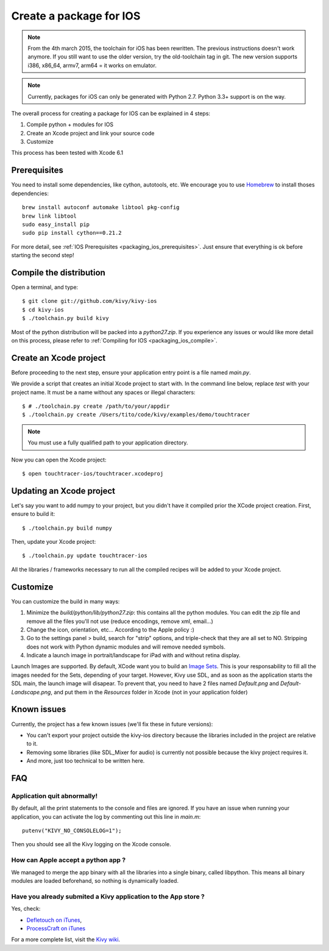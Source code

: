 .. _packaging_ios:

Create a package for IOS
========================

.. versionadded:: 1.2.0

.. note::

    From the 4th march 2015, the toolchain for iOS has been rewritten. The
    previous instructions doesn't work anymore. If you still want to use the
    older version, try the old-toolchain tag in git.
    The new version supports i386, x86_64, armv7, arm64 = it works on emulator.

.. note::

    Currently, packages for iOS can only be generated with Python 2.7. Python
    3.3+ support is on the way.

The overall process for creating a package for IOS can be explained in 4 steps:

#. Compile python + modules for IOS
#. Create an Xcode project and link your source code
#. Customize

This process has been tested with Xcode 6.1

Prerequisites
-------------

You need to install some dependencies, like cython, autotools, etc. We
encourage you to use `Homebrew <http://mxcl.github.com/homebrew/>`_ to install
thoses dependencies::

    brew install autoconf automake libtool pkg-config
    brew link libtool
    sudo easy_install pip
    sudo pip install cython==0.21.2

For more detail, see :ref:`IOS Prerequisites <packaging_ios_prerequisites>`.
Just ensure that everything is ok before starting the second step!

.. _Compile the distribution:

Compile the distribution
------------------------

Open a terminal, and type::

    $ git clone git://github.com/kivy/kivy-ios
    $ cd kivy-ios
    $ ./toolchain.py build kivy

Most of the python distribution will be packed into a `python27.zip`. If you
experience any issues or would like more detail on this process, please refer
to :ref:`Compiling for IOS <packaging_ios_compile>`.

.. _Create an Xcode project:

Create an Xcode project
-----------------------

Before proceeding to the next step, ensure your application entry point is a file
named `main.py`.

We provide a script that creates an initial Xcode project to start with. In the
command line below, replace `test` with your project name. It must be a
name without any spaces or illegal characters::

    $ # ./toolchain.py create /path/to/your/appdir
    $ ./toolchain.py create /Users/tito/code/kivy/examples/demo/touchtracer

.. Note::
    You must use a fully qualified path to your application directory.

Now you can open the Xcode project::

    $ open touchtracer-ios/touchtracer.xcodeproj

Updating an Xcode project
-------------------------

Let's say you want to add numpy to your project, but you didn't have it compiled
prior the XCode project creation. First, ensure to build it::

    $ ./toolchain.py build numpy

Then, update your Xcode project::

    $ ./toolchain.py update touchtracer-ios

All the libraries / frameworks necessary to run all the compiled recipes will be
added to your Xcode project.

.. _Customize:

Customize
---------

You can customize the build in many ways:

#. Minimize the `build/python/lib/python27.zip`: this contains all the python
   modules. You can edit the zip file and remove all the files you'll not use
   (reduce encodings, remove xml, email...)
#. Change the icon, orientation, etc... According to the Apple policy :)
#. Go to the settings panel > build, search for "strip" options, and
   triple-check that they are all set to NO. Stripping does not work with
   Python dynamic modules and will remove needed symbols.
#. Indicate a launch image in portrait/landscape for iPad with and without
   retina display.

Launch Images are supported. By default, XCode want you to build an `Image Sets
<https://developer.apple.com/library/ios/recipes/xcode_help-image_catalog-1.0/Recipe.html>`_.
This is your responsability to fill all the images needed for the Sets,
depending of your target. However, Kivy use SDL, and as soon as the application
starts the SDL main, the launch image will disapear. To prevent that, you need
to have 2 files named `Default.png` and `Default-Landscape.png`, and put them
in the `Resources` folder in Xcode (not in your application folder)


.. _Known issues:

Known issues
------------

Currently, the project has a few known issues (we'll fix these in future
versions):

- You can't export your project outside the kivy-ios directory because the
  libraries included in the project are relative to it.

- Removing some libraries (like SDL_Mixer for audio) is currently not
  possible because the kivy project requires it.

- And more, just too technical to be written here.

.. _ios_packaging_faq:

FAQ
---

Application quit abnormally!
~~~~~~~~~~~~~~~~~~~~~~~~~~~~

By default, all the print statements to the console and files are ignored. If
you have an issue when running your application, you can activate the log by
commenting out this line in `main.m`::

    putenv("KIVY_NO_CONSOLELOG=1");

Then you should see all the Kivy logging on the Xcode console.

How can Apple accept a python app ?
~~~~~~~~~~~~~~~~~~~~~~~~~~~~~~~~~~~

We managed to merge the app binary with all the libraries into a single binary,
called libpython. This means all binary modules are loaded beforehand, so
nothing is dynamically loaded.

Have you already submited a Kivy application to the App store ?
~~~~~~~~~~~~~~~~~~~~~~~~~~~~~~~~~~~~~~~~~~~~~~~~~~~~~~~~~~~~~~~

Yes, check:

- `Defletouch on iTunes <http://itunes.apple.com/us/app/deflectouch/id505729681>`_,
- `ProcessCraft on iTunes <http://itunes.apple.com/us/app/processcraft/id526377075>`_

For a more complete list, visit the
`Kivy wiki <https://github.com/kivy/kivy/wiki/List-of-Kivy-Projects>`_.
